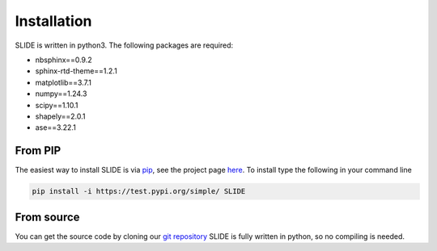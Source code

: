 Installation
=============

SLIDE is written in python3. The following packages are required:

- nbsphinx==0.9.2
- sphinx-rtd-theme==1.2.1
- matplotlib==3.7.1
- numpy==1.24.3
- scipy==1.10.1
- shapely==2.0.1
- ase==3.22.1

From PIP
---------

The easiest way to install SLIDE is via `pip <https://pypi.org/project/pip/>`_, see the project page `here <https://test.pypi.org/project/SLIDE/>`_.
To install type the following in your command line

.. code-block:: console

   pip install -i https://test.pypi.org/simple/ SLIDE

From source
------------

You can get the source code by cloning our `git repository <https://github.com/LamaKing/slide_rigid/tree/main>`_
SLIDE is fully written in python, so no compiling is needed.
